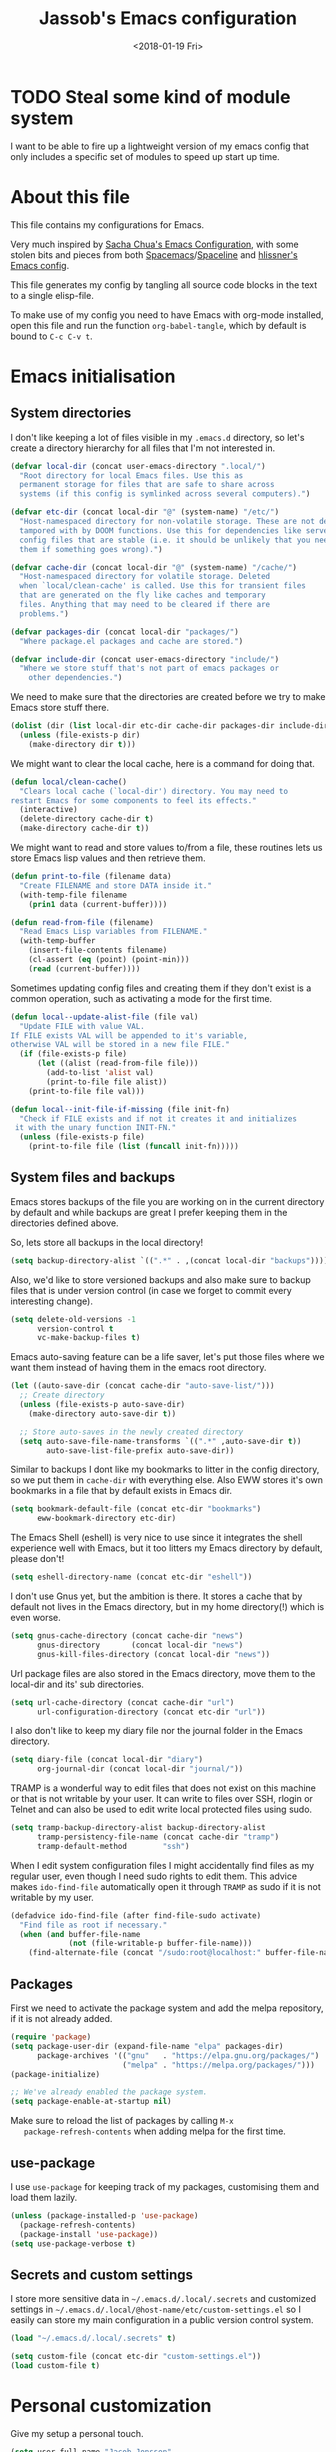 # -*- indent-tabs-mode: nil; -*-
#+TITLE: Jassob's Emacs configuration
#+DATE: <2018-01-19 Fri>

* TODO Steal some kind of module system
  I want to be able to fire up a lightweight version of my emacs
  config that only includes a specific set of modules to speed up
  start up time.

* About this file
  This file contains my configurations for Emacs.

  Very much inspired by [[http://pages.sachachua.com/.emacs.d/Sacha.html][Sacha Chua's Emacs Configuration]], with some
  stolen bits and pieces from both [[http://spacemacs.org][Spacemacs]]/[[https://github.com/TheBB/spaceline][Spaceline]] and [[https://github.com/hlissner/.emacs.d][hlissner's
  Emacs config]].

  This file generates my config by tangling all source code blocks in
  the text to a single elisp-file.

  To make use of my config you need to have Emacs with org-mode
  installed, open this file and run the function ~org-babel-tangle~,
  which by default is bound to =C-c C-v t=.

* Emacs initialisation
** System directories

   I don't like keeping a lot of files visible in my =.emacs.d=
   directory, so let's create a directory hierarchy for all files that
   I'm not interested in.

   #+name: sys-dir-init
   #+begin_src emacs-lisp :tangle init.el
     (defvar local-dir (concat user-emacs-directory ".local/")
       "Root directory for local Emacs files. Use this as
       permanent storage for files that are safe to share across
       systems (if this config is symlinked across several computers).")

     (defvar etc-dir (concat local-dir "@" (system-name) "/etc/")
       "Host-namespaced directory for non-volatile storage. These are not deleted or
       tampored with by DOOM functions. Use this for dependencies like servers or
       config files that are stable (i.e. it should be unlikely that you need to delete
       them if something goes wrong).")

     (defvar cache-dir (concat local-dir "@" (system-name) "/cache/")
       "Host-namespaced directory for volatile storage. Deleted
       when `local/clean-cache' is called. Use this for transient files
       that are generated on the fly like caches and temporary
       files. Anything that may need to be cleared if there are
       problems.")

     (defvar packages-dir (concat local-dir "packages/")
       "Where package.el packages and cache are stored.")

     (defvar include-dir (concat user-emacs-directory "include/")
       "Where we store stuff that's not part of emacs packages or
         other dependencies.")

   #+end_src

   We need to make sure that the directories are created before we try
   to make Emacs store stuff there.

   #+name: create-sys-dir
   #+begin_src emacs-lisp :tangle init.el
     (dolist (dir (list local-dir etc-dir cache-dir packages-dir include-dir))
       (unless (file-exists-p dir)
         (make-directory dir t)))
   #+end_src

   We might want to clear the local cache, here is a command for doing
   that.

   #+begin_src emacs-lisp :tangle init.el
     (defun local/clean-cache()
       "Clears local cache (`local-dir') directory. You may need to
     restart Emacs for some components to feel its effects."
       (interactive)
       (delete-directory cache-dir t)
       (make-directory cache-dir t))
   #+end_src

   We might want to read and store values to/from a file, these
   routines lets us store Emacs lisp values and then retrieve them.

   #+name: file-help-funs
   #+begin_src emacs-lisp :tangle init.el
     (defun print-to-file (filename data)
       "Create FILENAME and store DATA inside it."
       (with-temp-file filename
         (prin1 data (current-buffer))))

     (defun read-from-file (filename)
       "Read Emacs Lisp variables from FILENAME."
       (with-temp-buffer
         (insert-file-contents filename)
         (cl-assert (eq (point) (point-min)))
         (read (current-buffer))))
   #+end_src

   Sometimes updating config files and creating them if they don't
   exist is a common operation, such as activating a mode for the
   first time.

   #+name: local-alist-funs
   #+begin_src emacs-lisp :tangle init.el
     (defun local--update-alist-file (file val)
       "Update FILE with value VAL.
     If FILE exists VAL will be appended to it's variable,
     otherwise VAL will be stored in a new file FILE."
       (if (file-exists-p file)
           (let ((alist (read-from-file file)))
             (add-to-list 'alist val)
             (print-to-file file alist))
         (print-to-file file val)))

     (defun local--init-file-if-missing (file init-fn)
       "Check if FILE exists and if not it creates it and initializes
      it with the unary function INIT-FN."
       (unless (file-exists-p file)
         (print-to-file file (list (funcall init-fn)))))
   #+end_src

** System files and backups

   Emacs stores backups of the file you are working on in the current
   directory by default and while backups are great I prefer keeping
   them in the directories defined above.

   So, lets store all backups in the local directory!

   #+name: set-backup-directory-alist
   #+begin_src emacs-lisp :tangle init.el
     (setq backup-directory-alist `((".*" . ,(concat local-dir "backups"))))
   #+end_src

   Also, we'd like to store versioned backups and also make sure to
   backup files that is under version control (in case we forget to
   commit every interesting change).

   #+name: backup-settings
   #+begin_src emacs-lisp :tangle init.el
     (setq delete-old-versions -1
           version-control t
           vc-make-backup-files t)
   #+end_src

   Emacs auto-saving feature can be a life saver, let's put those
   files where we want them instead of having them in the emacs root
   directory.

   #+name: auto-save-settings
   #+begin_src emacs-lisp :tangle init.el
     (let ((auto-save-dir (concat cache-dir "auto-save-list/")))
       ;; Create directory
       (unless (file-exists-p auto-save-dir)
         (make-directory auto-save-dir t))

       ;; Store auto-saves in the newly created directory
       (setq auto-save-file-name-transforms `((".*" ,auto-save-dir t))
             auto-save-list-file-prefix auto-save-dir))

   #+end_src

   Similar to backups I dont like my bookmarks to litter in the config
   directory, so we put them in =cache-dir= with everything else.
   Also EWW stores it's own bookmarks in a file that by default exists
   in Emacs dir.

   #+begin_src emacs-lisp :tangle init.el
     (setq bookmark-default-file (concat etc-dir "bookmarks")
           eww-bookmark-directory etc-dir)
   #+end_src

   The Emacs Shell (eshell) is very nice to use since it integrates
   the shell experience well with Emacs, but it too litters my Emacs
   directory by default, please don't!

   #+begin_src emacs-lisp :tangle init.el
     (setq eshell-directory-name (concat etc-dir "eshell"))
   #+end_src

   I don't use Gnus yet, but the ambition is there. It stores a cache
   that by default not lives in the Emacs directory, but in my home
   directory(!) which is even worse.

   #+begin_src emacs-lisp :tangle init.el
     (setq gnus-cache-directory (concat cache-dir "news")
           gnus-directory       (concat local-dir "news")
           gnus-kill-files-directory (concat local-dir "news"))
   #+end_src

   Url package files are also stored in the Emacs directory, move them
   to the local-dir and its' sub directories.

   #+begin_src emacs-lisp :tangle init.el
     (setq url-cache-directory (concat cache-dir "url")
           url-configuration-directory (concat etc-dir "url"))
   #+end_src

   I also don't like to keep my diary file nor the journal folder in
   the Emacs directory.

   #+begin_src emacs-lisp :tangle init.el
     (setq diary-file (concat local-dir "diary")
           org-journal-dir (concat local-dir "journal/"))
   #+end_src

   TRAMP is a wonderful way to edit files that does not exist on this
   machine or that is not writable by your user. It can write to files
   over SSH, rlogin or Telnet and can also be used to edit write local
   protected files using sudo.

   #+name: tramp-dir-settings
   #+begin_src emacs-lisp :tangle init.el
     (setq tramp-backup-directory-alist backup-directory-alist
           tramp-persistency-file-name (concat cache-dir "tramp")
           tramp-default-method        "ssh")

   #+end_src

   When I edit system configuration files I might accidentally find
   files as my regular user, even though I need sudo rights to edit
   them. This advice makes =ido-find-file= automatically open it
   through =TRAMP= as sudo if it is not writable by my user.

   #+name: tramp-sudo-edit
   #+begin_src emacs-lisp :tangle init.el
     (defadvice ido-find-file (after find-file-sudo activate)
       "Find file as root if necessary."
       (when (and buffer-file-name
                  (not (file-writable-p buffer-file-name)))
         (find-alternate-file (concat "/sudo:root@localhost:" buffer-file-name))))
   #+end_src

** Packages

   First we need to activate the package system and add the melpa
   repository, if it is not already added.

   #+name: package/settings
   #+begin_src emacs-lisp :tangle init.el
      (require 'package)
      (setq package-user-dir (expand-file-name "elpa" packages-dir)
            package-archives '(("gnu"   . "https://elpa.gnu.org/packages/")
                               ("melpa" . "https://melpa.org/packages/")))
      (package-initialize)

      ;; We've already enabled the package system.
      (setq package-enable-at-startup nil)
   #+end_src

   Make sure to reload the list of packages by calling =M-x
   package-refresh-contents= when adding melpa for the first time.

** use-package

   I use =use-package= for keeping track of my packages, customising them
   and load them lazily.

   #+name: package/use-package
   #+begin_src emacs-lisp :tangle init.el
     (unless (package-installed-p 'use-package)
       (package-refresh-contents)
       (package-install 'use-package))
     (setq use-package-verbose t)
   #+end_src

** Secrets and custom settings

   I store more sensitive data in =~/.emacs.d/.local/.secrets= and
   customized settings in
   =~/.emacs.d/.local/@host-name/etc/custom-settings.el= so I easily
   can store my main configuration in a public version control system.

   #+begin_src emacs-lisp :tangle init.el
     (load "~/.emacs.d/.local/.secrets" t)

     (setq custom-file (concat etc-dir "custom-settings.el"))
     (load custom-file t)
   #+end_src

* Personal customization

  Give my setup a personal touch.

  #+name: identity-stuff
  #+begin_src emacs-lisp :tangle init.el
     (setq user-full-name "Jacob Jonsson"
       user-mail-address "jacob.t.jonsson@gmail.com")
  #+end_src

  I don't like to type more than necessary, so why do I need to type
  1-2 extra letters when the first letter is enough?

  #+begin_src emacs-lisp :tangle init.el
     (fset 'yes-or-no-p 'y-or-n-p)
  #+end_src

  I've seen the splash screen enough times now, please don't show it
  to me anymore.

  #+name: hide-splash-screen
  #+begin_src emacs-lisp :tangle init.el
     (setq inhibit-splash-screen t)
  #+end_src

  Even though the standard Emacs interactive
  execute-extended-command works in most cases I personally prefer
  =smex= and use more Ido features.

  #+name: package/smex
  #+begin_src emacs-lisp :tangle init.el
     (use-package smex :ensure t :demand t
       :config
       (setq ido-everywhere t
             ido-enable-flex-matching t
             ido-create-new-buffer t
             ido-save-directory-list-file (concat cache-dir "ido.last")
             smex-save-file (concat cache-dir "smex-items"))
       (ido-mode t)
       :bind ("M-x" . smex))
  #+end_src

  I'd like to keep a list of my recently visited files and =recentf=
  helps me do that.

  #+name: package/recentf
  #+begin_src emacs-lisp :tangle init.el
     (use-package recentf
       :config
       (setq recentf-save-file (concat cache-dir "recentf"))

       (defun recentf-ido-find-file ()
         "Find a recent file using Ido."
         (interactive)
         (let ((file (ido-completing-read "Choose recent file: " recentf-list nil t)))
           (when file
             (find-file file))))

       :bind ("C-x C-r" . recentf-ido-find-file))
  #+end_src

  To help me remember my commands I use =guide-key=, which displays a
  popup showing all the keybindings belonging to a prefix key.

  #+name: package/guide-key
  #+begin_src emacs-lisp :tangle init.el
     (use-package guide-key :diminish t
       :ensure t :config
       (setq guide-key/guide-key-sequence t
             guide-key/popup-window-position 'bottom
             guide-key/highlight-command-regexp ".*")
       (guide-key-mode t))
  #+end_src

** Commands for local keymap

   This is a command for finding the init file, for the times I need
   to quickly edit my config for some reason. A command for editing
   and untangling the org file.

   #+name: local-keymap-functions
   #+begin_src emacs-lisp :tangle init.el
     (defun local--find-init-file ()
       "Find the init file."
       (interactive)
       (find-file (concat user-emacs-directory "init.el")))

     (defun local--find-org-file ()
       "Find the org file."
       (interactive)
       (find-file (concat user-emacs-directory "README.org")))

     (defun local--untangle-file ()
       "Run org-babel-tangle on the org file, updating the init file."
       (interactive)
       (org-babel-tangle-file (concat user-emacs-directory "README.org")))

     (defun local--eval-init-file ()
       "Evaluate the init file again to refresh Emacs."
       (interactive)
       (progn
         (local--untangle-file)
         (load-file (concat user-emacs-directory "init.el"))))
   #+end_src

   I have defined a keymap for commands that I'd like to execute as if
   they were defined in global keymap.

   #+name: local-keymap
   #+begin_src emacs-lisp :tangle init.el
     (bind-keys :prefix-map my-local-map
                :prefix "M--"
                :prefix-docstring "Commands I like to access quicker than through M-x"
                ("g" . magit-status))


     (bind-keys :prefix-map my-local-project-map
                :prefix "M-- p"
                :prefix-docstring "Project related commands"
                ("d" . projectile-dired)
                ("b" . projectile-switch-to-buffer)
                ("p" . projectile-switch-project))

     (bind-keys :prefix-map my-local-config-map
                :prefix "M-- c"
                :prefix-docstring "Config related commands"
                ("f" . local--find-init-file)
                ("s" . local--find-org-file)
                ("t" . local--untangle-file)
                ("e" . local--eval-init-file))
   #+end_src

* General configuration
** Undo tree mode

   I find Emacs default undo behaviour rather intuitive (of course a
   redo is just an undo of your last undo!), but I like being able to
   visualise the timeline of my file. Enters =undo-tree-mode=!

   #+name: package/undo-tree
   #+begin_src emacs-lisp :tangle init.el
      (use-package undo-tree
        :ensure t :diminish t
        :config
        (global-undo-tree-mode)
        (setq undo-tree-visualizer-timestamps t)
        (setq undo-tree-visualizer-diff t))
   #+end_src

** UTF8

   We would like Emacs to prefer UTF8 when reading ambiguous bit
   strings.

   #+name: utf8
   #+begin_src emacs-lisp :tangle init.el
     (prefer-coding-system 'utf-8)
     (when (display-graphic-p)
       (setq x-select-request-type '(UTF8_STRING COMPOUND_TEXT TEXT STRING)))
   #+end_src

* External programs

  There are sometimes when I need to interact with external programs.
  For instance I sometimes like to open URL's in a more capable
  browser than EWW (even though it is very good!).

  Firefox is currently my driver of choice.

  #+name: external-programs
  #+begin_src emacs-lisp :tangle init.el
    (setq browse-url-browser-function 'browse-url-firefox
          browse-url-new-window-flag  t)
  #+end_src

* Editor
** Cursors

   When one has gotten used to multiple cursors it is hard to live
   without. Luckily there exists an aptly named package that solves
   this use case.

   #+name: package/multiple-cursors
   #+begin_src emacs-lisp :tangle init.el
     (use-package multiple-cursors :ensure t
       :init
       (setq mc/list-file (concat cache-dir ".mc-lists.el"))
       :bind (("C-S-c C-S-c" . mc/edit-lines)
              ("C->" . mc/mark-next-like-this)     ;; C-> for the next word
              ("C-<" . mc/mark-previous-like-this) ;; C-< for the previous
              ("C-c C->" . mc/mark-all-like-this))) ;; C-c C-> for all words
   #+end_src

** Buffer and window navigation

   Switching between windows can be a bit of a pain, just cycling
   through them with =C-x o= is not really good enough. I therefore
   use ~windmove~ and ~buffer-move~ to navigate amongst my buffers and
   I have them bound to, in my opinion at least, sensible keybindings.

   #+name: windmove-keybindings
   #+begin_src emacs-lisp :tangle init.el
     (bind-keys ("<S-s-left>"  . windmove-left)
                ("<S-s-up>"    . windmove-up)
                ("<S-s-down>"  . windmove-down)
                ("<S-s-right>" . windmove-right))
   #+end_src

   With ~buffer-move~ I can move around buffers and swap them around
   on the screen with ease.

   #+name: buf-move-keybindings
   #+begin_src emacs-lisp :tangle init.el
     (use-package buffer-move :ensure t
       :bind (("C-c <left>"  . buf-move-left)
              ("C-c <right>" . buf-move-right)
              ("C-c <down>"  . buf-move-down)
              ("C-c <up>"    . buf-move-up)))
   #+end_src

   Sometimes it is nice to be able to shrink and enlarge windows
   easily and that is why I've bounded them to simple keys:

   #+name: resize-window-keybindings
   #+begin_src emacs-lisp :tangle init.el
     (bind-keys ("S-C-<left>"  . shrink-window-horizontally)
                ("S-C-<right>" . enlarge-window-horizontally)
                ("S-C-<down>"  . shrink-window)
                ("S-C-<up>"    . enlarge-window))
   #+end_src

** Visual appearance

   It is great that you can start out learning Emacs like a normal
   person, using the mouse and navigating through the menu and tool
   bar. However, on a smaller screen I find it a waste of screen
   space (especially since I don't use the mouse myself).

   #+name: toolbar-settings
   #+begin_src emacs-lisp :tangle init.el
     (tool-bar-mode -1)
     (menu-bar-mode -1)
     (scroll-bar-mode -1)
   #+end_src

   I really like the =sanity-tomorrow-night= theme. It's a dark theme
   with good contrast and stuff.

   #+name: theme-settings
   #+begin_src emacs-lisp :tangle init.el
     (unless (package-installed-p 'color-theme-sanityinc-tomorrow)
       (package-install 'color-theme-sanityinc-tomorrow))

     (load-theme 'sanityinc-tomorrow-night t)
   #+end_src

   The fonts in =font-preferences= are the preferred fonts that I use
   on my system, in descending order. The first font that is available
   will be set as the main font for Emacs.

   #+name: font-settings
   #+begin_src emacs-lisp :tangle init.el
          (use-package cl-lib :ensure t)
          (defun font-existsp (font)
            "Check to see if the named FONT is available."
            (if (null (x-list-fonts font)) nil t))

          (defun font-avail (fonts)
            "Finds the available fonts."
            (cl-remove-if-not 'font-existsp fonts))

          (defvar font-preferences
            '( "Hasklig"
               "Inconsolata"
               "Fira Code"
               "Source Code Pro"
               "PragmataPro"))

          (unless (eq window-system nil)
            (let ((fonts (font-avail font-preferences)))
              (unless (null fonts) (progn
                  (set-face-attribute 'default nil :font (car fonts))
                  (set-face-attribute 'default nil :weight 'medium)))))
   #+end_src

   #+name: ligature-settings
   #+begin_src emacs-lisp :tangle init.el
     (let ((alist '((33 . ".\\(?:\\(?:==\\|!!\\)\\|[!=]\\)")
                    (35 . ".\\(?:###\\|##\\|_(\\|[#(?[_{]\\)")
                    (36 . ".\\(?:>\\)")
                    (37 . ".\\(?:\\(?:%%\\)\\|%\\)")
                    (38 . ".\\(?:\\(?:&&\\)\\|&\\)")
                    (42 . ".\\(?:\\(?:\\*\\*/\\)\\|\\(?:\\*[*/]\\)\\|[*/>]\\)")
                    (43 . ".\\(?:\\(?:\\+\\+\\)\\|[+>]\\)")
                    (45 . ".\\(?:\\(?:-[>-]\\|<<\\|>>\\)\\|[<>}~-]\\)")
                    (46 . ".\\(?:\\(?:\\.[.<]\\)\\|[.=-]\\)")
                    (47 . ".\\(?:\\(?:\\*\\*\\|//\\|==\\)\\|[*/=>]\\)")
                    (48 . ".\\(?:x[a-zA-Z]\\)")
                    (58 . ".\\(?:::\\|[:=]\\)")
                    (59 . ".\\(?:;;\\|;\\)")
                    (60 . ".\\(?:\\(?:!--\\)\\|\\(?:~~\\|->\\|\\$>\\|\\*>\\|\\+>\\|--\\|<[<=-]\\|=[<=>]\\||>\\)\\|[*$+~/<=>|-]\\)")
                    (61 . ".\\(?:\\(?:/=\\|:=\\|<<\\|=[=>]\\|>>\\)\\|[<=>~]\\)")
                    (62 . ".\\(?:\\(?:=>\\|>[=>-]\\)\\|[=>-]\\)")
                    (63 . ".\\(?:\\(\\?\\?\\)\\|[:=?]\\)")
                    (91 . ".\\(?:]\\)")
                    (92 . ".\\(?:\\(?:\\\\\\\\\\)\\|\\\\\\)")
                    (94 . ".\\(?:=\\)")
                    (119 . ".\\(?:ww\\)")
                    (123 . ".\\(?:-\\)")
                    (124 . ".\\(?:\\(?:|[=|]\\)\\|[=>|]\\)")
                    (126 . ".\\(?:~>\\|~~\\|[>=@~-]\\)")
                    )
                  ))
       (dolist (char-regexp alist)
         (set-char-table-range composition-function-table (car char-regexp)
                               `([,(cdr char-regexp) 0 font-shape-gstring]))))

     (defun my-correct-symbol-bounds (pretty-alist)
       "Prepend a TAB character to each symbol in this alist,
     this way compose-region called by prettify-symbols-mode
     will use the correct width of the symbols
     instead of the width measured by char-width."
       (mapcar (lambda (el)
                 (setcdr el (string ?\t (cdr el)))
                 el)
               pretty-alist))

     (defun my-ligature-list (ligatures codepoint-start)
       "Create an alist of strings to replace with
     codepoints starting from codepoint-start."
       (let ((codepoints (-iterate '1+ codepoint-start (length ligatures))))
         (-zip-pair ligatures codepoints)))

     ;; list can be found at https://github.com/i-tu/Hasklig/blob/master/GlyphOrderAndAliasDB#L1588
     (setq my-hasklig-ligatures
           (let* ((ligs '("&&" "***" "*>" "\\\\" "||" "|>" "::"
                          "==" "===" "==>" "=>" "=<<" "!!" ">>"
                          ">>=" ">>>" ">>-" ">-" "->" "-<" "-<<"
                          "<*" "<*>" "<|" "<|>" "<$>" "<>" "<-"
                          "<<" "<<<" "<+>" ".." "..." "++" "+++"
                          "/=" ":::" ">=>" "->>" "<=>" "<=<" "<->")))
             (my-correct-symbol-bounds (my-ligature-list ligs #Xe100))))

     ;; nice glyphs for haskell with hasklig
     (defun my-set-hasklig-ligatures ()
       "Add hasklig ligatures for use with prettify-symbols-mode."
       (setq prettify-symbols-alist
             (append my-hasklig-ligatures prettify-symbols-alist))
       (prettify-symbols-mode))
   #+end_src

** Move to beginning of line

   [[http://emacsredux.com/blog/2013/05/22/smarter-navigation-to-the-beginning-of-a-line][Source]]

   The default behaviour of calling =C-a= is to jump directly to the
   beginning of the line, although we probably would like to go to
   the beginning of the text on the line (and skip all the
   indentation whitespace).

   #+name: move-to-start-of-line
   #+begin_src emacs-lisp :tangle init.el
     (defun local/smarter-move-beginning-of-line (arg)
       "Move point back to indentation of beginning of line.

        Move point to the first non-whitespace character on this line.
        If point is already there, move to the beginning of the line.
        Effectively toggle between the first non-whitespace character and
        the beginning of the line.

        If ARG is not nil or 1, move forward ARG - 1 lines first.  If
        point reaches the beginning or end of the buffer, stop there."
        (interactive "^p")
        (setq arg (or arg 1))

        ;; Move lines first
        (when (/= arg 1)
          (let ((line-move-visual nil))
            (forward-line (1- arg))))

        (let ((orig-point (point)))
          (back-to-indentation)
          (when (= orig-point (point))
            (move-beginning-of-line 1))))

     ;; remap C-a to smarter-move-beginning-of-line
     (global-set-key [remap move-beginning-of-line]
                     'local/smarter-move-beginning-of-line)
   #+end_src

** Version control

   I mostly use [[https://git-scm.com/][Git]] to handle my version control and while it
   certainly got somewhat of a steep learning curve and a few rough
   edges here and there I mostly find it intuitive.

   To help me manage my Git repositories I use the fantastic package
   =magit=, which is a Git frontend to Emacs and one of the few Git
   frontends I really like.

   #+name: package/magit
   #+begin_src emacs-lisp :tangle init.el
     (use-package magit :ensure t :defer t)
   #+end_src

   =Git-gutter+= is a package that shows a line's status (added,
   modifid or deleted) in a file that is version controlled by Git.

   #+name: package/git-gutter+
   #+begin_src emacs-lisp :tangle init.el
     (use-package git-gutter+ :ensure t :defer t :diminish t
       :bind (:map git-gutter+-mode-map
                   ;; Navigate on hunks
                   ("C-x n"   . git-gutter+-next-hunk)
                   ("C-x p"   . git-gutter+-previous-hunk)
                   ;; Act on hunks
                   ("C-x v =" . git-gutter+-show-hunk)
                   ("C-x r"   . git-gutter+-revert-hunks)
                   ("C-x t"   . git-gutter+-stage-hunks)
                   ("C-x c"   . git-gutter+-commit)
                   ("C-x C"   . git-gutter+-stage-and-commit)
                   ("C-x C-y" . git-gutter+-stage-and-commit-whole-buffer)
                   ("C-x U"   . git-gutter+-unstage-whole-buffer)))
   #+end_src

   To help me interact with my Github repositories I use =magithub=.

   #+name: package/magithub
   #+begin_src emacs-lisp :tangle init.el
     (use-package magithub :after magit
       :init (defvar magithub--auth-file (concat etc-dir "magithub-auth-file"))
       :config
       (magithub-feature-autoinject t)
       (local--init-file-if-missing magithub--auth-file
                                    #'magithub--prompt-for-auth)
       (magithub--import-auth-file)
       (setq magithub-dir (concat cache-dir "magithub")))

     (defun magithub--import-auth-file ()
       "Import magithub credentials from =magit-auth-file= in =etc-dir=.
     The file must only contain a alist with the following keys:
     \(
      (ghub-base-url . VAL)
      (ghub-username . VAL)
      (ghub-token    . VAL)
     \)"
       (if (file-exists-p magithub--auth-file)
           (let-alist (read-from-file magithub--auth-file)
             (progn
               (setq ghub-base-url .ghub-base-url)
               (setq ghub-username .ghub-username)
               (setq ghub-token    .ghub-token)))
         (warn (concat "magithub: Could not find file: " magithub--auth-file))))
   #+end_src

   I store the authentication files in the =etc-dir= and to ease the
   setup of this customization I have a function that fills this files
   with the needed data.

   #+name: magithub-auth-settings
   #+begin_src emacs-lisp :tangle init.el
     (defun magithub--prompt-for-auth ()
       "Prompts the user for magithub credentials."
       (let ((res (make-local-variable 'auth-alist)))
         (setq-local auth-alist ())
         (dolist (key '((ghub-base-url . "Github base URL: ")
                        (ghub-username . "Github username: ")
                        (ghub-token . "Github token: ")))
           (add-to-list 'auth-alist (cons (car key)
                                          (read-from-minibuffer (cdr key)))))
         ;; Return the result
         auth-alist))

     (defun magithub--set-auth-info ()
       "Prompts the user for credentials for magithub and store them
     in etc-dir/magithub-auth-file."
       (local--update-alist-file magithub--auth-file
                                 (magithub--prompt-for-auth)))
   #+end_src

** Project management
   I use projectile to ease the task of keeping track of files in
   multiple projects and it also ties in well with my mode-line
   config.

   #+name: package/projectile
   #+begin_src emacs-lisp :tangle init.el
     (use-package projectile :ensure t :demand t
       :config
       (setq projectile-cache-file (concat cache-dir "projectile.cache")
             projectile-known-projects-file (concat etc-dir "projectile-bookmarks.el"))
       (projectile-mode))
   #+end_src

** Dired

   Dired is file manager and browser built into Emacs and it is
   efficient enough. By default it shows every file, even hidden ones,
   which results in a lot of noise.

   #+name: dired-hidden-files
   #+begin_src emacs-lisp :tangle init.el
     (require 'dired-x)
     (setq dired-omit-files "^\\...+$")
     (add-hook 'dired-mode-hook (lambda () (dired-omit-mode 1)))
     (define-key dired-mode-map (kbd "C-c h") 'dired-omit-mode)
   #+end_src

   Now, pressing =C-c h= will hide all hidden files in Dired.

* Writing
** TODO Latex

   I want to be able to specify what TeX engine I use when typesetting
   a document. Therefore we add ~TeX-engine~ to the list of safe local
   variables.

   #+name: auctex
   #+begin_src emacs-lisp :tangle init.el
     (eval-after-load 'auctex
       (add-to-list 'safe-local-variable-values '(TeX-engine . xetex)))
   #+end_src


** TODO Pandoc
* Org

  [[http://orgmode.org][Org mode]] is the mode I use to organize my studies, my projects and
  my life in general.

  Set some initialization options regarding time tracking.

  #+name: package/org
  #+begin_src emacs-lisp :tangle init.el
    (use-package org :ensure t :defer t
      :config
      (setq org-clock-persist-file (concat cache-dir "org-clock-save.el")
            org-expiry-inactive-timestamps t
            org-clock-idle-time nil
            org-clock-continuously nil
            org-clock-persist t
            org-clock-in-switch-to-state "IN-PROGRESS"
            org-clock-in-resume nil
            org-log-note-clock-out t
            org-show-notification-handler 'message
            org-clock-report-include-clocking-task t)

      (org-clock-persistence-insinuate))
  #+end_src

  Put all org logs into a drawer.

  #+name: org/drawers
  #+begin_src emacs-lisp :tangle init.el
    (setq org-log-into-drawer "LOGBOOK"
          org-clock-into-drawer t)
  #+end_src

** My files
   :PROPERTIES:
   :CUSTOM_ID: org-files
   :END:

   This is the structure of org files that I want to have and try to
   maintain.

   #<<org-files>>

   | organizer.org         | Main org file, used for org-capture and tasks etc             |
   | people.org            | People-related tasks                                          |
   | journal.org.gpg       | Journal entries (encrypted)                                   |
   | studies.org           | Chalmers-related tasks                                        |
   | reading.org           | Org file for book notes                                       |
   | watching.org          | Org file for stuff I'd like to watch                          |
   | calendar/personal.org | Events and todos from my calendar                             |
   | calendar/family.org   | Events and todos from my familys calendar                     |
   | calendar/spex.org     | Events and todos from the Chalmersspex Bob 2018 calendar      |
   | calendar/ensemble.org | Events and todos from the Ensemble 2018 calendar              |
   | calendar/theatre.org  | Events and todos from the practice schedule for Ensemble 2018 |
   | calendar/chalmers.org | Events and todos from my current Chalmers course schedule     |

** Modules

   There are a lot of modules that extend the core functionality of
   Org mode. This is the modules I personally use and find useful.

   #+name: org/modules-and-export-backends
   #+begin_src emacs-lisp :tangle init.el
     (with-eval-after-load 'org
       (setq org-modules '(org-bbdb
                           org-bibtex
                           org-ctags
                           org-docview
                           org-eww
                           org-gnus
                           org-habit
                           org-info
                           org-irc
                           org-protocol
                           org-rmail
                           org-w3m))

       (org-load-modules-maybe t)

       ;; Export formats
       (setq org-export-backends '(org latex icalendar html ascii)))
   #+end_src

** Keyboard shortcuts

   Some global Org keybindings to set up easy capturing and
   retrieving links and so on.

   #+name: org/global-keybindings
   #+begin_src emacs-lisp :tangle init.el
     (bind-keys ("C-c c"     . org-capture)
                ("C-c a"     . org-agenda)
                ("C-c l"     . org-store-link)
                ("C-c L"     . org-insert-link-global)
                ("C-c O"     . org-open-at-point-global)
                ("<f9> <f9>" . org-agenda-list)
                ("<f9> <f8>" . (lambda () (interactive) (org-capture nil "r"))))
   #+end_src

   Stacking killed content with =append-next-kill= is more useful
   than being able to copy a region in a table.

   #+name: org/keybindings
   #+begin_src emacs-lisp :tangle init.el
     (with-eval-after-load 'org
       (bind-keys
        :map org-mode-map
        ("C-M-w"    . append-next-kill)
        ("C-TAB"    . org-cycle)
        ("C-c v"    . org-show-todo-tree)
        ("C-c C-r"  . org-refile)
        ("C-c R"    . org-reveal)
        ("C-c o"    . local/org-follow-entry-link)
        ("C-c d"    . local/org-move-line-to-destination)
        ("C-c f"    . local/org-file-blog-index-entries)
        ("C-c t s"  . local/split-sentence-and-capitalize)
        ("C-c t -"  . local/split-sentence-delete-word-and-capitalize)
        ("C-c t d"  . local/delete-word-and-capitalize)))
   #+end_src

   Sometimes it could be good to be able to create links between
   tasks, if they for instance depend on each other. These functions
   enable me link tasks and to quickly jump between linked tasks.

   #+name: org/project-links
   #+begin_src emacs-lisp :tangle init.el
     (defun local/org-follow-entry-link ()
       "Follow the defined link for this entry."
       (interactive)
       (if (org-entry-get (point) "LINK")
           (org-open-link-from-string (org-entry-get (point) "LINK"))
         (org-open-at-point)))

     (defun local/org-link-projects (location)
       "Add link properties between the current subtree and the one specified by LOCATION."
       (interactive
        (list (let ((org-refile-use-cache nil))
          (org-refile-get-location "Location"))))
       (let ((link1 (org-store-link nil)) link2)
         (save-window-excursion
           (org-refile 4 nil location)
           (setq link2 (org-store-link nil))
           (org-set-property "LINK" link1))
         (org-set-property "LINK" link2)))
   #+end_src

   To be able to clock in easily is more interesting than the diary.

   #+name: org/clock-in-agenda
   #+begin_src emacs-lisp :tangle init.el
     (with-eval-after-load 'org
         (bind-key "i" 'org-agenda-clock-in org-agenda-mode-map))
   #+end_src

   Killing and yanking subtrees.

   #+name: org/org-cut-subtrees
   #+begin_src emacs-lisp :tangle init.el
     (with-eval-after-load 'org
       (bind-key "C-c k" 'org-cut-subtree org-mode-map)
       (setq org-yank-adjusted-subtrees t))
   #+end_src

*** Speed commands

    Speed commands are simple one-letter commands that are run on
    agenda entries. Used for instance to easily clock in or out on a
    the task at point.

    #+name: org/agenda-speed-commands
    #+begin_src emacs-lisp :tangle init.el
      (defun local/org-use-speed-commands-for-headings-and-lists ()
      "Activate speed commands on list items too."
      (or (and (looking-at org-outline-regexp) (looking-back "^\**"))
          (save-excursion (and (looking-at (org-item-re)) (looking-back "^[ \t]*")))))

      (with-eval-after-load 'org
        (setq org-use-speed-commands 'local/org-use-speed-commands-for-headings-and-lists)

        (add-to-list 'org-speed-commands-user '("x" org-todo "DONE"))
        (add-to-list 'org-speed-commands-user '("y" org-todo-yesterday "DONE"))
        (add-to-list 'org-speed-commands-user '("!" local/org-clock-in-and-track))
        (add-to-list 'org-speed-commands-user '("s" call-interactively 'org-schedule))
        (add-to-list 'org-speed-commands-user '("d" local/org-move-line-to-destination))
        (add-to-list 'org-speed-commands-user '("i" call-interactively 'org-clock-in))
        (add-to-list 'org-speed-commands-user '("o" call-interactively 'org-clock-out))
        (add-to-list 'org-speed-commands-user '("$" call-interactively 'org-archive-subtree))
        (bind-key "!" 'local/org-clock-in-and-track org-agenda-mode-map))
    #+end_src

** Tasks and notes

   I store my org files in "~/personal/" which is a symlink
   to a directory in my Dropbox folder, so I can update it on
   multiple devices (possibly also org-mobile?).

   #+name: org/dir-and-default-settings
   #+begin_src emacs-lisp :tangle init.el
     (setq org-directory (concat (file-name-as-directory (getenv "HOME"))
                                 (file-name-as-directory "personal"))
           org-default-notes-file (concat org-directory "organizer.org")
           org-refile-targets '((org-agenda-files :maxlevel . 6)))
   #+end_src

*** Todo states

    To keep track of my notes and tasks I add some states that my
    notes and tasks could be in. For instance in my reading file,
    items could be READ, READING or WANT-TO-READ. The letters inside
    the parantheses defines keyboard shortcuts that can be used for
    selecting the state of the item. The special characters ~@~ and
    ~!~ defines how logging should be performed. Changing the state
    of an item to a state with a ~@~ prompts you for a note and ~!~
    tells org that it should automatically log timestamp of the state
    change.

    #+name: org/todo-keywords
    #+begin_src emacs-lisp :tangle init.el
      (setq org-todo-keywords
        '((sequence "IDEAS(i)" "TODO(t)" "URGENT(u@/!)"
                    "IN-PROGRESS(p!/@)" "WAITING(w@/@)"
                    "|" "DONE(d@)" "CANCELLED(c@)")
          (sequence "WANT-TO-READ(@)" "READING(!)" "|" "READ(@)")))
    #+end_src

*** Tag tasks

    Many GTD-apps organize the tasks into projects and contexts, this
    is of course doable inside =Org mode= as well.

    #+name: org/task-tags
    #+begin_src emacs-lisp :tangle init.el
      (setq org-tag-alist '(("@work" . ?w)
                            ("@study" . ?s)
                            ("@coding" . ?c)
                            ("@reading" . ?r)
                            ("@home" . ?h)))
    #+end_src

    I'll probably add some more when I have used this for a while.

*** Efforts

    Tasks in =Org mode= can be assigned an effort, so I can know how
    much I'll likely have to invest in a task. This is to help me
    prioritize what tasks that should be done.

    I think that this should make the efforts filterable, so that I
    can find short tasks to complete.

    #+name: org/task-efforts
    #+begin_src emacs-lisp :tangle init.el
      (with-eval-after-load 'org
        (add-to-list 'org-global-properties
                     '("Effort_ALL". "0:05 0:15 0:30 1:00 2:00 3:00 4:00")))
    #+end_src

*** Estimating tasks

    From "Add an effort estimate on the fly when clocking in" on the
    [[http://orgmode.org/worg/org-hacks.html][Org Hacks]] page:

    #+name: org/effort-on-clock-in
    #+begin_src emacs-lisp :tangle init.el
      (add-hook 'org-clock-in-prepare-hook
                'local/org-mode-ask-effort)

      (defun local/org-mode-ask-effort ()
        "Ask for an effort estimate when clocking in."
        (unless (org-entry-get (point) "Effort")
          (let ((effort
                  (completing-read
                    "Effort: "
                    (org-entry-get-multivalued-property (point) "Effort"))))
            (unless (equal effort "")
              (org-set-property "Effort" effort)))))
    #+end_src

*** Habits

    org-habits is a module for =Org mode= that can be used for tasks
    that should be repeated on a regular basis. As such it is great
    to track consistency and create new habits.

    We want to show all habits, not just the ones for today.

    #+name: org/habits-everyday
    #+begin_src emacs-lisp :tangle init.el
    (setq org-habit-show-habits-only-for-today nil)
    #+end_src emacs-lisp

*** Task dependencies

    If tasks depend on each other, make sure that their dependencies
    are enforced by =Org mode= and that this is clear when I show tasks.

    #+name: org/task-dependencies
    #+begin_src emacs-lisp :tangle init.el
      (setq org-enforce-todo-dependencies t
            org-track-ordered-properties-with-tag t
            org-agenda-dim-blocked-tasks t)
    #+end_src

** Structure templates

   You can easily insert blocks in =Org mode= by typing ~<~ followed
   by a letter in ~org-structure-template-alist~ and then pressing the TAB key.
   So lets customize this alist a bit.

   #+name: org/structure-templates
   #+begin_src emacs-lisp :tangle init.el
    (setq org-structure-template-alist
          '(("s" "#+begin_src ?\n\n#+end_src" "<src lang=\"?\">\n\n</src>")
            ("e" "#+begin_example\n?\n#+end_example" "<example>\n?\n</example>")
            ("q" "#+begin_quote\n?\n#+end_quote" "<quote>\n?\n</quote>")
            ("v" "#+BEGIN_VERSE\n?\n#+END_VERSE" "<verse>\n?\n</verse>")
            ("c" "#+BEGIN_COMMENT\n?\n#+END_COMMENT")
            ("p" "#+BEGIN_PRACTICE\n?\n#+END_PRACTICE")
            ("l" "#+begin_src emacs-lisp\n?\n#+end_src" "<src lang=\"emacs-lisp\">\n?\n</src>")
            ("L" "#+latex: " "<literal style=\"latex\">?</literal>")
            ("h" "#+begin_html\n?\n#+end_html" "<literal style=\"html\">\n?\n</literal>")
            ("H" "#+html: " "<literal style=\"html\">?</literal>")
            ("a" "#+begin_ascii\n?\n#+end_ascii")
            ("A" "#+ascii: ")
            ("i" "#+index: ?" "#+index: ?")
            ("I" "#+include %file ?" "<include file=%file markup=\"?\">")))
   #+end_src

** Org Capture templates

   I want to start using =org-capture= to quickly add tasks and notes
   and organize them in my life. First we define some handy templates
   for more advanced capture types, like reading stuff and so
   on.

   #+name: org/capture-templates-variables
   #+begin_src emacs-lisp :tangle init.el
    (defvar local/org-basic-task-template "* TODO %^{Task}
      :PROPERTIES:
      :Effort: %^{effort|1:00|0:05|0:15|0:30|2:00|4:00}
      :END:
      Captured %<%Y-%m-%d %H:%M>
      %?

      %i\n"
      "Basic task data.")

    (defvar local/org-book-template "* WANT-TO-READ %^{Title}  %^g

      %i%?

      *Author(s)*: %^{Author}
      *Review on:* %^t
      %a %U\n"
      "Book template.")

    (defvar local/org-article-template "* WANT-TO-READ %^{Title}  %^g

      *Author(s)*: %^{Author}

      *Abstract*: %i%?

      [[%l][Link to paper]]\n"
      "Article template.")

    (defvar local/org-blog-post-template "* WANT-TO-READ %^{Title}  %^g

      %i

      *Author(s)*: %^{Author}

      [[%l][Link to blog post]]\n"
      "Blog post template.")
   #+end_src

   Quick legend of the template escape codes:
   - ~%^{PROMPT}~ - Org will prompt me with "PROMPT: " and the input
     will replace the occurrance of ~%^{Task}~ in the template,
   - ~%?~ - Org will put the cursor here so I can edit the capture
     before refiling it,
   - ~%i~ - Org will insert the marked region from before the capture
     here,
   - ~%a~ - Org will insert an annotation here (,
   - ~%U~ - Org will insert an inactive timestamp here,
   - ~%l~ - Org will insert a literal link here,

   #+name: org/capture-templates
   #+begin_src emacs-lisp :tangle init.el
     (setq org-capture-templates
           `(("t" "Tasks" entry
              (file+headline ,org-default-notes-file "Inbox")
              ,local/org-basic-task-template)

             ("T" "Quick task" entry
              (file+headline ,org-default-notes-file "Inbox")
              "* TODO %^{Task}\nSCHEDULED: %t\n" :immediate-finish t)

             ("i" "Interrupting task" entry
              (file+headline ,org-default-notes-file "Inbox")
              "* IN-PROGRESS %^{Task}\n" :clock-in :clock-resume)

             ("E" "Energy" table-line
              (file+headline ,org-default-notes-file "Track energy")
              "| %U | %^{Energy 5-awesome 3-fuzzy 1-zzz} | %^{Note} |"
              :immediate-finish t)

             ("p" "People task" entry
              (file+headline ,(concat org-directory "people.org") "Tasks")
              ,local/org-basic-task-template)

             ("j" "Journal entry" plain
              (file+datetree ,(concat org-directory "journal.org.gpg"))
              "%K - %a\n%i\n%?\n" :unnarrowed t)

             ("J" "Journal entry with date" plain
              (file+datetree+prompt ,(concat org-directory "journal.org.gpg"))
              "%K - %a\n%i\n%?\n" :unnarrowed t)

             ("s" "Journal entry with date, scheduled" entry
              (file+datetree+prompt ,(concat org-directory "journal.org.gpg"))
              "* \n%K - %a\n%t\t%i\n%?\n" :unnarrowed t)

             ("c" "Protocol Link" entry (file+headline ,org-default-notes-file "Inbox")
              "* [[%:link][%:description]] \n\n#+BEGIN_QUOTE\n%i\n#+END_QUOTE\n\n%?\n\nCaptured: %U\n")

             ("dp" "Done - People" entry
              (file+headline ,(concat org-directory "people.org") "Tasks")
              "* DONE %^{Task}\nSCHEDULED: %^t\n%?")

             ("dt" "Done - Task" entry
              (file+headline ,org-default-notes-file "Inbox")
              "* DONE %^{Task}\nSCHEDULED: %^t\n%?")

             ("q" "Quick note" item
              (file+headline ,org-default-notes-file "Quick notes"))

             ("B" "Book" entry
              (file+headline ,(concat org-directory "reading.org") "Books")
              ,local/org-book-template :clock-resume)

             ("A" "Article" entry
              (file+headline ,(concat org-directory "reading.org") "Articles")
              ,local/org-article-template :clock-resume)

             ("p" "Blog post" entry
              (file+headline ,(concat org-directory "reading.org") "Blog entries")
              ,local/org-blog-post-template :clock-resume)

             ("l" "Bookmark" entry
              (file+headline ,(concat org-directory "bookmarks.org")
                             "Captured entries")
              "* [[%^{Link}][%^{Title}]]\n\n%i%?\n")

             ("n" "Daily note" table-line
              (file+olp ,org-default-notes-file "Inbox")
              "| %u | %^{Note} |" :immediate-finish t)

             ("r" "Notes" entry
              (file+datetree ,org-default-notes-file)
              "* %?\n\n%i\n%U\n")

             ;; Org protocol handlers
             ("p" "Protocol" entry
              (file+headline ,(concat org-directory "notes.org") "Inbox")
              "* %^{Title}\nSource: %u, %c\n #+BEGIN_QUOTE\n%i\n#+END_QUOTE\n\n\n%?\n")

             ("L" "Protocol Link" entry
              (file+headline ,(concat org-directory "notes.org") "Inbox")
              "* %? [[%:link][%:description]] \nCaptured On: %U\n")))

     (bind-key "C-M-r" 'org-capture)
   #+end_src

** Org agenda
*** Basic configuration

    I like to show ordinary txt files as =Org mode= files.

    #+begin_src emacs-lisp :tangle init.el
      (add-to-list 'auto-mode-alist '("\\.txt$" . org-mode))
    #+end_src

    This is the org files in which I keep agenda items and todos.

    #+name: org/agenda-files
    #+begin_src emacs-lisp :tangle init.el
      (defun local/existing-files-in-dir (dir files)
        "Return all files from the list FILES that exists in directory DIR."
        (delq nil (mapcar
                   (lambda (file) (let ((path (concat dir file)))
                                    (and (file-exists-p path) path)))
                   files)))

      (setq org-agenda-files (local/existing-files-in-dir
                              org-directory
                              '("organizer.org" "people.org" "bookmarks.org"
                                "studies.org" "reading.org"

                                ;; Calendar files (synced with org-gcal)
                                "calendar/family.org" "calendar/personal.org"
                                "calendar/spex.org" "calendar/ensemble.org"
                                "calendar/chalmers.org" "calendar/theatre.org")))
    #+end_src

    We want the agenda to show us a time grid and the log entries. We
    also want the agenda to hide finished items, even if they are
    scheduled.

    #+name: org/agenda-settings
    #+begin_src emacs-lisp :tangle init.el
      (setq org-agenda-tags-column -100
            org-agenda-sticky nil
            org-agenda-use-tag-inheritance t
            org-agenda-show-log t
            org-agenda-skip-scheduled-if-done t
            org-agenda-skip-deadline-if-done t
            org-agenda-skip-scheduled-if-deadline-is-shown 'not-today
            org-agenda-skip-deadline-prewarning-if-scheduled nil
            org-agenda-time-grid
            '((daily today require-timed)
              (800 1000 1200 1400 1600 1800 2000)
              "......"
              "----------------")
            org-columns-default-format "%14SCHEDULED %Effort{:} %1PRIORITY %TODO %50ITEM %TAGS")
    #+end_src

    Sometimes I want to be able to exclude stuff from the agenda view,
    like for instance courses that I havn't finished but plan to
    finish another time.

    =local/org-auto-exclude-function= excludes entries based on their
    tag, in this case it hides todos tagged with "net" if the network
    is down, errands and calls are hidden during non-work time and
    inactive tasks are always hidden.

    #+name: org/exclude-function
    #+begin_src emacs-lisp :tangle init.el
      (defun local/org-auto-exclude-function (tag)
        (and (cond
              ((string= tag "net")
               (/= 0 (call-process "/sbin/ping" nil nil nil
                                   "-c1" "-q" "-t1" "mail.gnu.org")))
              ((or (string= tag "Errand") (string= tag "Call"))
               (let ((hour (nth 2 (decode-time))))
                 (or (< hour 8) (> hour 21))))
              ((string= tag "inactive")
               t))
             (concat "-" tag)))

      (setq org-agenda-auto-exclude-function 'local/org-auto-exclude-function)
    #+end_src
*** TODO Fix so that entries completed @ 01 is counted as yesterday.
** Publishing

   I want to be able to view my org documents so that I can see my
   progress and what I've got left to do and so on. Org publish works
   rather well for this scenario, even though I probably would like
   do some automation on when it does the publishing.

   #+name: org/publishing
   #+begin_src emacs-lisp :tangle init.el
     (require 'ox-html)
     (setq org-publish-project-alist
           `(("html"
              :base-directory ,org-directory
              :base-extension "org"
              :publishing-directory "/ssh:jassob:/var/www/org"
              :recursive t
              :publishing-function org-html-publish-to-html)

             ("org-static"
              :base-directory ,org-directory
              :base-extension "css\\|js\\|png\\|jpg\\|gif\\|pdf\\|mp3\\|ogg\\|swf"
              :publishing-directory "/ssh:jassob:/var/www/org"
              :recursive t
              :publishing-function org-publish-attachment)

             ("archive"
              :base-directory ,org-directory
              :base-extension "org_archive"
              :publishing-directory "/ssh:jassob:/var/www/org/archive"
              :publishing-function org-html-publish-to-html)

             ("web"
              :base-directory ,(concat org-directory "web/")
              :base-extension "org"
              :publishing-directory "/ssh:jassob:/var/www/"
              :publishing-function org-html-publish-to-html)

             ("jassob" :components ("html" "archive" "org-static" "web"))
             ("all" :components ("jassob"))))

     (defun local/publish-jassob ()
       "Publishes \"jassob\" project"
       (interactive)
       (org-publish "jassob" t))

     (defun local/publish-chalmers ()
       "Publishes \"chalmers\" project"
       (interactive)
       (org-publish "chalmers" t))

     (defun local/publish-web ()
       "Publishes \"web\" project"
       (interactive)
       (org-publish "web" t))
   #+end_src

** Access Google Calendar

   Even though I use =org-mode= for scheduling a lot of tasks and
   other stuff I also use Google Calendar to organize stuff together
   with other people, this section is about how I make these two work
   together.

   First some nifty helping functions to handle retrieving and storing
   credentials.

   #+name: org-gcal/functions
   #+begin_src emacs-lisp :tangle init.el
     (defun org-gcal--get-credentials ()
       "Get the stored client id and client secret from FILEPATH and return it a conscell in form of (CLIENT_ID . CLIENT_SECRET)."
       (if (file-exists-p org-gcal--auth-file)
           (read-from-file org-gcal--auth-file)
         (warn "org-gcal credential file does not exist, run org-gcal--init-credentials.")))

     (defun org-gcal--prompt-for-credentials ()
       "Prompt the user for a Google API client id and client secret and store them in org-gcal--auth-file."
       (let ((client_id (read-from-minibuffer "Client ID: ")))
         (let ((client_secret (read-from-minibuffer "Client Secret: ")))
           (cons client_id client_secret))))

     (defun org-gcal--update-credentials ()
       "Update the org-gcal credential file with information from the user."
       (interactive)
       (local--update-alist-file org-gcal--auth-file
                                 (org-gcal--prompt-for-credentials)))
   #+end_src

   Now that we have our functions in place, let's use them when
   customizing our org-gcal package.

   #+name: package/org-gcal
   #+begin_src emacs-lisp :tangle init.el
     (use-package org-gcal
       :init
       (defvar org-gcal--auth-file (concat etc-dir "org-gcal-auth-file"))
       (local--init-file-if-missing org-gcal--auth-file
                                    #'org-gcal--prompt-for-credentials)
       (let ((credentials (org-gcal--get-credentials)))
           (setq org-gcal-client-id (car credentials)
                 org-gcal-client-secret (cdr credentials)))
       (setq org-gcal-dir (concat etc-dir "org-gcal/")
             org-gcal-token-file (concat org-gcal-dir ".org-gcal-token"))
       (if (file-exists-p (concat etc-dir "org-gcal-file-alist-file"))
           (setq org-gcal-file-alist (eval (read-from-file (concat etc-dir "org-gcal-file-alist-file"))))
         (warn (concat "File " (concat etc-dir "org-gcal-file-alist-file")
                       " not found. Create it and fill it with an alist in "
                       "the following format: "
                       "'(( \"calendar-id\" . \"calendar-org-file\"))"))))
   #+end_src

* Coding
** Common settings for programming languages

   There are some common things I want to use for all every
   programming language I code in. For instance I would like error
   checking and auto-completion when it exists and line indicators
   that shows if a line is modified, added or removed.

   #+name: common-code-mode
   #+begin_src emacs-lisp :tangle init.el
     (define-minor-mode common-code-mode
       "A minor mode for enabling common minor modes and other
       features for programming modes."
       :lighter " Code"
       :keymap (let (keymap (make-sparse-keymap))
                 (bind-key "C-c g" #'god-mode keymap)
                 keymap)

       (if (>= emacs-major-version 26)
           (setq display-line-numbers 'on)
         (progn
           (add-hook 'common-code-mode-hook 'linum-mode))))

     (add-hook 'common-code-mode-hook 'flycheck-mode)
     (add-hook 'common-code-mode-hook 'company-mode)
     (add-hook 'common-code-mode-hook 'git-gutter+-mode)
     (add-hook 'common-code-mode-hook 'hs-minor-mode)
     (add-hook 'common-code-mode-hook 'rainbow-delimiters-mode)
     (add-hook 'common-code-mode-hook 'auto-revert-mode)
     (add-hook 'common-code-mode-hook 'smartparens-mode)
     (add-hook 'common-code-mode-hook 'subword-mode)
     (add-hook 'common-code-mode-hook 'hl-line-mode)
   #+end_src

   I want trailing white space to be removed automatically before saving.

   #+name: common-code-map/trailing-whitespace
   #+begin_src emacs-lisp :tangle init.el
     (add-hook 'common-code-mode-hook
               (lambda () (add-hook 'before-save-hook
                                    #'delete-trailing-whitespace)))
   #+end_src

   I want Emacs Lisp to use my fancy new minor mode.

   #+name: common-code-mode/elisp
   #+begin_src emacs-lisp :tangle init.el
     (add-hook 'emacs-lisp-mode-hook 'common-code-mode)
   #+end_src

   Install the needed packages in case they don't exists.

   #+name: package/common-code-mode-dependencies
   #+begin_src emacs-lisp :tangle init.el
     ;; Syntax and error checker
     (use-package flycheck :ensure t)

     ;; Auto completion
     (use-package company :ensure t :diminish t)

     ;; Rainbow delimiters
     (use-package rainbow-delimiters :ensure t)

     ;; Relative line numbering
     (use-package linum-relative :ensure t)

     ;; Parens handling
     (use-package smartparens :ensure t :diminish t
       :init
       (require 'smartparens-config))
   #+end_src

** Java
** Haskell

   Structuring haskell files as documented modules is good practice,
   although I don't remember doing it by myself so let us add functions
   that do this automatically in new files.

   #+name: haskell/auto-insert-module-template
   #+begin_src emacs-lisp :tangle init.el
     (defun haskell-auto-insert-module-template ()
       "Insert a module template for the newly created buffer."
       (interactive)
       (when (and (= (point-min)
                     (point-max))
                  (buffer-file-name))
         (insert "-- | "
                 "\n"
                 "module ")
         (let ((name (haskell-guess-module-name)))
           (if (string= name "")
               (progn (insert "Main")
                      (shm-evaporate (- (point) 5)
                                     (point)))
             (insert name)))
         (insert " where"
                 "\n"
                 "\n")
         (goto-char (point-min))
         (forward-char 4)
         (god-mode)))
   #+end_src

   Undefined is a long and complicated word to type correctly and I
   write it a lot when coding Haskell so here is a shortcut for it.

   #+name: haskell/insert-undefined
   #+begin_src emacs-lisp :tangle init.el
     (defun haskell-insert-undefined ()
       "Insert undefined."
       (interactive)
       (insert "undefined"))
   #+end_src

   Next stop is to actually install and configure the modes and packages.

   #+name: package/haskell
   #+begin_src emacs-lisp :tangle init.el
     (use-package haskell-mode
       :mode "\\.hs$"
       :mode ("\\.ghci$ . ghci-script-mode")
       :mode ("\\.cabal$ . haskell-cabal-mode")
       :interpreter (("runghc" . haskell-mode)
                     ("runhaskell" . haskell-mode))
       :bind
       (:map haskell-mode-map
             ("C-`"     . haskell-interactive-bring)
             ("C-c C-r" . xref-find-references)
             ("C-c C-," . xref-find-definitions)
             ("C-c C-." . pop-tag-mark)
             ("C-c C-t" . haskell-process-do-type)
             ("C-c c"   . haskell-process-cabal)
             ("C-c C-c" . haskell-process-cabal-build)
             ("C-c C-u" . haskell-insert-undefined)
             ("C-c C-a" . haskell-insert-doc))
       :config
       (setq haskell-tags-on-save t)
       (add-hook 'haskell-mode-hook 'common-code-mode)
       (add-hook 'haskell-mode-hook 'interactive-haskell-mode)
       (add-hook 'haskell-mode-hook 'haskell-auto-insert-module-template)

       (if (string-match-p (regexp-quote "Hasklig")
                           (aref (query-font (face-attribute 'default :font)) 0))
           (progn
             (setq haskell-font-lock-symbols nil)
             (add-hook 'haskell-mode-hook 'my-set-hasklig-ligatures))
         (setq haskell-font-lock-symbols 'unicode)))

     (use-package dante :after haskell-mode :diminish t
       :init
       (if (executable-find "cabal")
           (progn
             (add-hook 'haskell-mode-hook 'dante-mode))
         (warn "haskell-mode: couldn't find cabal"))
       :config
       (add-hook 'dante-mode-hook
                 (lambda ()
                   (flycheck-add-next-checker 'haskell-dante
                                              '(warning . haskell-hlint))
                   (add-to-list 'flycheck-disabled-checkers 'haskell-stack-ghc)))

       ;; Find out the right repl to use from what files exists in project root.
       (setq-default dante-repl-command-line-methods-alist
                     `((styx . ,(lambda (root)
                                  (dante-repl-by-file root '("styx.yaml")
                                                      '("styx" "repl"))))
                       (nix-new . ,(lambda (root)
                                     (dante-repl-by-file
                                      (projectile-project-root)
                                      '("shell.nix" "default.nix")
                                      `("nix-shell" "--run" "cabal new-repl"
                                        ,(concat (projectile-project-root) "/shell.nix")))))
                       (stack . ,(lambda (root)
                                   (dante-repl-by-file root '("stack.yaml")
                                                       '("stack" "repl"))))
                       (bare  . ,(lambda (_) '("cabal" "repl"))))))
   #+end_src

** Agda

   Agda is a functional programming language / functional logic with
   support for dependant types. It is used in some courses at
   Chalmers, where it is also mainly developed.

   #+name: package/agda
   #+begin_src emacs-lisp :tangle no
     (load-file (let ((coding-system-for-read 'utf-8))
                  (shell-command-to-string "agda-mode locate")))

     (add-hook 'agda2-mode-hook 'common-code-mode)
   #+end_src

** TODO Python

   When programming in Python I want the same tooling as I have when
   programming Haskell. Thanks to company and flycheck, I get some
   helpful information about the code.

   #+name: package/python
   #+begin_src emacs-lisp :tangle init.el
     (use-package python-mode :commands python-mode
       :init
       (add-hook 'python-mode-hook 'common-code-mode)
       (add-hook 'python-mode-hook
                 (lambda ()
                   (setq tab-width 4)
                   (setq python-indent-offset 4)
                   (setq indent-tabs-mode nil)))
       :bind
       (:map python-mode-map
             ("C-<backspace>" . backward-kill-word))

       :config
       (setq python-environment-directory cache-dir
             python-indent-guess-indent-offset-verbose nil
             python-shell-interpreter "python")
       (when (executable-find "ipython")
         (setq python-shell-interpreter "ipython"
               python-shell-interpreter-args "-i --simple-prompt --no-color-info"
               python-shell-prompt-regexp "In \\[[0-9]+\\]: "
               python-shell-prompt-block-regexp "\\.\\.\\.\\.: "
               python-shell-prompt-output-regexp "Out\\[[0-9]+\\]: "
               python-shell-completion-setup-code "from IPython.core.completerlib import module_completion"
               python-shell-completion-string-code "';'.join(get_ipython().Completer.all_completions('''%s'''))\n"))

       (sp-with-modes 'python-mode
         (sp-local-pair "'" nil :unless
                        '(sp-point-before-word-p sp-point-after-word-p
                                                 sp-point-before-same-p))))
   #+end_src

   As a Haskell-programmer I enjoy having the tools checking my types
   for me and since Python 3.5 they added support for type hints in
   Python. [[http://mypy-lang.org/][Mypy]] is a type checker for python and [[https://github.com/lbolla/emacs-flycheck-mypy][flycheck-mypy]] is an
   Flycheck interface for said type checker.

   #+name: package/flycheck-mypy
   #+begin_src emacs-lisp :tangle init.el
     (use-package flycheck-mypy :defer t
       :init
       (add-to-list 'flycheck-disabled-checkers 'python-flake8)
       (add-to-list 'flycheck-disabled-checkers 'python-pylint)
       (add-to-list 'flycheck-disabled-checkers 'python-pycompile))
       (setq flycheck-python-mypy-args '("--ignore-missing-imports"))
   #+end_src


   It is a convention to store a list of required dependencies in a
   file called =requirements.txt=, which can easily be installed by
   pip with the command

   #+begin_src bash
   $ pip install -r requirements.txt
   #+end_src

   To generate a fresh version of requirements.txt we run

   #+begin_src bash
   $ pip freeze > requirements.txt
   #+end_src

   There exists an Emacs mode for the requirement-file-format in pip.

   #+name: package/pip-requirements
   #+begin_src emacs-lisp :tangle init.el
     (use-package pip-requirements
       :mode ("/requirements.txt$" . pip-requirements-mode))
   #+end_src

** Web-mode

   I use web-mode for when I have to do web programming and I actually
   consider it programming, so I'll want to load my ~common-code-mode~.

   #+name: package/web-mode
   #+begin_src emacs-lisp :tangle init.el
     (use-package web-mode :ensure t :mode "\\.dtl$"
       :init
       (add-hook 'web-mode-hook 'common-code-mode)
       :config
       (if web-mode-engines-alist
           (add-to-list 'web-mode-engines-alist '("django" . "\\.dtl$\\'"))
         (setq web-mode-engines-alist '(("django" . "\\.dtl$\\'")))))
   #+end_src

** C#

   During my internship at Ascom I coded a lot of C# and .NET which of
   course made me use Visual Studio which is, considering that it is
   an IDE, not that frustrating. I missed my keybindings and all
   custom stuff that I can use on Emacs so I went out looking for
   packages that enabled the same kind of tooling that I found helpful
   in VS. I found [[http://www.omnisharp.net/][OmniSharp]] to be the package I was looking for and
   together with [[https://github.com/josteink/csharp-mode][csharp-mode]] they provide everything I need to code C#
   in Emacs, even though I still need to use VS to run tests and
   build.

   #+name: package/csharp
   #+begin_src emacs-lisp :tangle init.el
     (use-package csharp-mode :defer t
       :mode "\\.cs'"
       :config
       (add-hook 'csharp-mode-hook 'omnisharp-mode))

     (use-package omnisharp :defer t
       :config
       (when (eq system-type 'windows-nt)
         (setq-default omnisharp-server-executable-path
                       (concat include-dir "omnisharp/OmniSharp.exe")))
       :bind (:map csharp-mode-map
              ("M-."   . omnisharp-find-implementations)
              ("C-M-." . omnisharp-find-usages)))
   #+end_src

** Nix
   When writing Nix expressions I want to activate the minor modes
   active that I have when coding.

   #+name: package/nix-mode
   #+begin_src emacs-lisp :tangle init.el
     (use-package nix-mode
       :init
       (add-hook 'nix-mode-hook 'common-code-mode))
   #+end_src

* Reading

  Emacs works beautifully as a PDF reader with the ~pdf-tools~
  package! However by default it advances automatically to the next
  page when scrolling past the current page, which I find annoying
  when scolling with a touchpad. So I disable ~pdf-view-continous~ and
  use =SPC= to scroll and advance the pages instead.

  #+name: package/pdf-tools
  #+begin_src emacs-lisp :tangle init.el
    (use-package pdf-tools :defer t
      :config
      (pdf-tools-install)
      (setq pdf-view-continuous nil)
      (add-to-list 'auto-mode-alist pdf-tools-auto-mode-alist-entry))
  #+end_src

* Multimedia

  EMMS (Emacs MultiMedia System) is a mode for playing music.

  #+name: package/emms
  #+begin_src emacs-lisp :tangle init.el
    (use-package emms :defer t
      :config (setq emms-directory (concat cache-dir "emms")))
  #+end_src

* Communication

  I use weechat for communicating over IRC because of it's relay
  features. Weechat relays enable me to use a good enough Android app,
  or http://glowing-bear.org to access my chat session.

  In the future I might get around to fix my znc (a IRC bouncer) setup
  and will thus not need to use a separate chat protocol besides IRC,
  but until then I stick with weechat.

  #+name: package/weechat
  #+begin_src emacs-lisp :tangle init.el
    (use-package weechat :commands (weechat-connect)
      :init (defvar weechat--auth-file (concat etc-dir "weechat-auth-file"))
      :config
      (local--init-file-if-missing weechat--auth-file
                                   #'weechat--prompt-for-auth)
      (setq weechat-color-list '(unspecified "black" "dark gray" "dark red"
                                             "red" "dark green" "light green"
                                             "brown" "yellow" "deepskyblue3"
                                             "light blue" "dark magenta"
                                             "magenta" "dark cyan" "light cyan"
                                             "gray" "white")
            weechat-modules '(weechat-button weechat-complete weechat-notifications)
            weechat-password-callback #'weechat--get-password)
      (add-hook 'weechat-connect-hook 'weechat-monitor-all-buffers))

    (defun weechat--get-password (host port)
      "Get the stored password from a credentials file.
    The credentials file should store an alist in the form ((HOST
    . PORT) . PASSWORD)."
      (if (file-exists-p weechat--auth-file)
          (let ((passwd-alist (read-from-file weechat--auth-file)))
            (cdr (assoc (cons host port) passwd-alist)))
        (warn "Weechat auth file does not exist, can not auto-connect.")))
  #+end_src

  To simplify the customization of =weechat= credentials I've created
  this function to create the =weechat-auth-file= in the correct
  format.

  #+name: weechat/auth-settings
  #+begin_src emacs-lisp :tangle init.el
    (defun weechat--prompt-for-auth ()
      "Store the weechat credentials in =etc-dir/weechat-auth-file.el=."
      (let ((host (read-from-minibuffer "Host: ")))
        (let ((port (string-to-int (read-from-minibuffer "Port: "))))
          (let ((password (read-passwd "Password: ")))
            (cons (cons host port) password)))))

    (defun weechat--update-auth-info ()
      "Updates the weechat authentication file with information from
    the user."
      (interactive)
      (local--update-alist-file weechat--auth-file
                                (weechat--prompt-for-auth)))
  #+end_src

* Different configs

  I've added =noweb= references to every code block that I want
  tangled to source files. Therefore I can select which source blocks
  I want for less complete environments, to save startup time.

  We start by defining what code blocks are common for every config.

  #+name: common-base-config
  #+begin_src emacs-lisp :noweb yes
    ;; System init stuff
    <<sys-dir-init>>
    <<create-sys-dir>>
    <<package/settings>>
    <<package/use-package>>
    <<file-help-funs>>
    <<tramp-dir-settings>>
    <<org/dir-and-default-settings>>
    <<utf8>>

    ;; Backup and auto-save
    <<set-backup-directory-alist>>
    <<backup-settings>>
    <<auto-save-settings>>
    <<identity-stuff>>
    <<local-alist-funs>>
    <<local-keymap-functions>>
    <<local-keymap>>
    <<toolbar-settings>>
    <<hide-splash-screen>>

    ;; Packages
    <<package/smex>>
    <<package/guide-key>>
    <<package/recentf>>
    <<font-settings>>
    <<theme-settings>>
    <<windmove-keybindings>>
    <<buf-move-keybindings>>
    <<resize-window-keybindings>>
  #+end_src

  Because I want to be able to script stuff with =org-gcal= and other
  =org= packages I think I need a smaller emacs+org config.

  #+name: base+org
  #+begin_src emacs-lisp :noweb yes :tangle org.el
    <<common-base-config>>

    ;; Org stuff
    <<package/org>>
    <<org/drawers>>
    <<org/modules-and-export-backends>>
    <<org/global-keybindings>>
    <<org/keybindings>>
    <<org/project-links>>
    <<org/clock-in-agenda>>
    <<org/org-cut-subtrees>>
    <<org/agenda-speed-commands>>
    <<org/todo-keywords>>
    <<org/task-tags>>
    <<org/task-efforts>>
    <<org/effort-on-clock-in>>
    <<org/habits-everyday>>
    <<org/task-dependencies>>
    <<org/structure-templates>>
    <<org/capture-templates-variables>>
    <<org/capture-templates>>
    <<org/agenda-files>>
    <<org/agenda-settings>>
    <<org/exclude-function>>
    <<org/publishing>>
    <<org-gcal/functions>>
    <<package/org-gcal>>
  #+end_src

  Other kinds of configs are the coding configs and since they will be
  largely the same we start by defining a base code config.

  #+name: code-config
  #+begin_src emacs-lisp :noweb yes
    <<common-base-config>>
    <<common-code-mode>>
    <<common-code-map/trailing-whitespace>>
    <<common-code-map/elisp>>
    <<package/common-code-mode-dependencies>>
    <<package/projectile>>
    <<package/magit>>
    <<package/multiple-cursors>>
  #+end_src

  A Haskell config.

  #+begin_src emacs-lisp :tangle haskell.el :noweb yes
    <<code-config>>
    <<font-settings>>
    <<ligature-settings>>
    <<package/haskell>>
    <<haskell/auto-insert-module-template>>
    <<haskell/insert-undefined>>
  #+end_src

  A Python config.

  #+begin_src emacs-lisp :tangle python.el :noweb yes
    <<code-config>>
    <<package/python>>
    <<package/flycheck-mypy>>
    <<package/pip-requirements>>
  #+end_src

  A Web development config.

  #+begin_src emacs-lisp :tangle web.el :noweb yes
    <<code-config>>
    <<package/web-mode>>
  #+end_src

  A C# config.

  #+begin_src emacs-lisp :tangle csharp.el :noweb yes
    <<code-config>>
    <<package/csharp>>
  #+end_src

  A Nix config.

  #+begin_src emacs-lisp :tangle nix.el :noweb yes
    <<code-config>>
    <<package/csharp>>
  #+end_src
